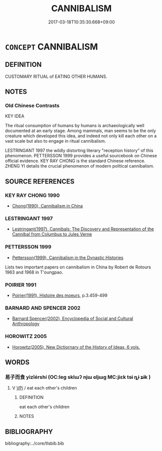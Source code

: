 # -*- mode: mandoku-tls-view -*-
#+TITLE: CANNIBALISM
#+DATE: 2017-03-18T10:35:30.668+09:00        
#+STARTUP: content
* =CONCEPT= CANNIBALISM
:PROPERTIES:
:CUSTOM_ID: uuid-06d3e69c-74ce-499e-a60c-ecc7c820ffb8
:TR_ZH: 同類相食
:END:
** DEFINITION

CUSTOMARY RITUAL of EATING OTHER HUMANS.

** NOTES

*** Old Chinese Contrasts
KEY IDEA

The ritual consumption of humans by humans is archaeologically well documented at an early stage. Among mammals, man seems to be the only creature which developed this idea, and indeed not only kill each other on a vast scale but also to engage in ritual cannibalism.

LESTRINGANT 1997 the wildly distorting literary "reception history" of this phenomenon. PETTERSSON 1999 provides a useful sourcebook on Chinese official evidence. KEY RAY CHONG is the standard Chinese reference. ZHENG YI details the crucial phenomenon of modern political cannibalism.

** SOURCE REFERENCES
*** KEY RAY CHONG 1990
 - [[cite:KEY-RAY-CHONG-1990][Chong(1990), Cannibalism in China]]
*** LESTRINGANT 1997
 - [[cite:LESTRINGANT-1997][Lestringant(1997), Cannibals: The Discovery and Representation of the Cannibal from Columbus to Jules Verne]]
*** PETTERSSON 1999
 - [[cite:PETTERSSON-1999][Pettersson(1999), Cannibalism in the Dynastic Histories]]

Lists two important papers on cannibalism in China by Robert de Rotours 1963 and 1968 in T'oungpao.

*** POIRIER 1991
 - [[cite:POIRIER-1991][Poirier(1991), Histoire des moeurs]], p.3.459-499

*** BARNARD AND SPENCER 2002
 - [[cite:BARNARD-AND-SPENCER-2002][Barnard Spencer(2002), Encyclopedia of Social and Cultural Anthropology]]
*** HOROWITZ 2005
 - [[cite:HOROWITZ-2005][Horowitz(2005), New Dictiornary of the History of Ideas, 6 vols.]]
** WORDS
   :PROPERTIES:
   :VISIBILITY: children
   :END:
*** 易子而食 yìzǐérshí (OC:leɡ sklɯʔ njɯ ɢljɯɡ MC:jiɛk tsɨ ȵɨ ʑɨk )
:PROPERTIES:
:CUSTOM_ID: uuid-8ecdd945-cf2d-4477-a765-a15b0a5ad42a
:Char+: 易(72,4/8) 子(39,0/3) 而(126,0/6) 食(184,0/9) 
:GY_IDS+: uuid-7c642fc0-0e42-4485-9f2d-5ec254f96e4c uuid-07663ff4-7717-4a8f-a2d7-0c53aea2ca19 uuid-d4f6516f-ad7d-4a23-a222-ee0e2b5082e8 uuid-fb91d199-ddfe-4744-88c7-2e61e96d9913
:PY+: yì zǐ ér shí  
:OC+: leɡ sklɯʔ njɯ ɢljɯɡ  
:MC+: jiɛk tsɨ ȵɨ ʑɨk  
:END: 
**** V [[tls:syn-func::#uuid-091af450-64e0-4b82-98a2-84d0444b6d19][VPi]] / eat each other's children
:PROPERTIES:
:CUSTOM_ID: uuid-d6a5d215-1917-40b6-ade4-743228bf327f
:END:
****** DEFINITION

eat each other's children

****** NOTES

** BIBLIOGRAPHY
bibliography:../core/tlsbib.bib
